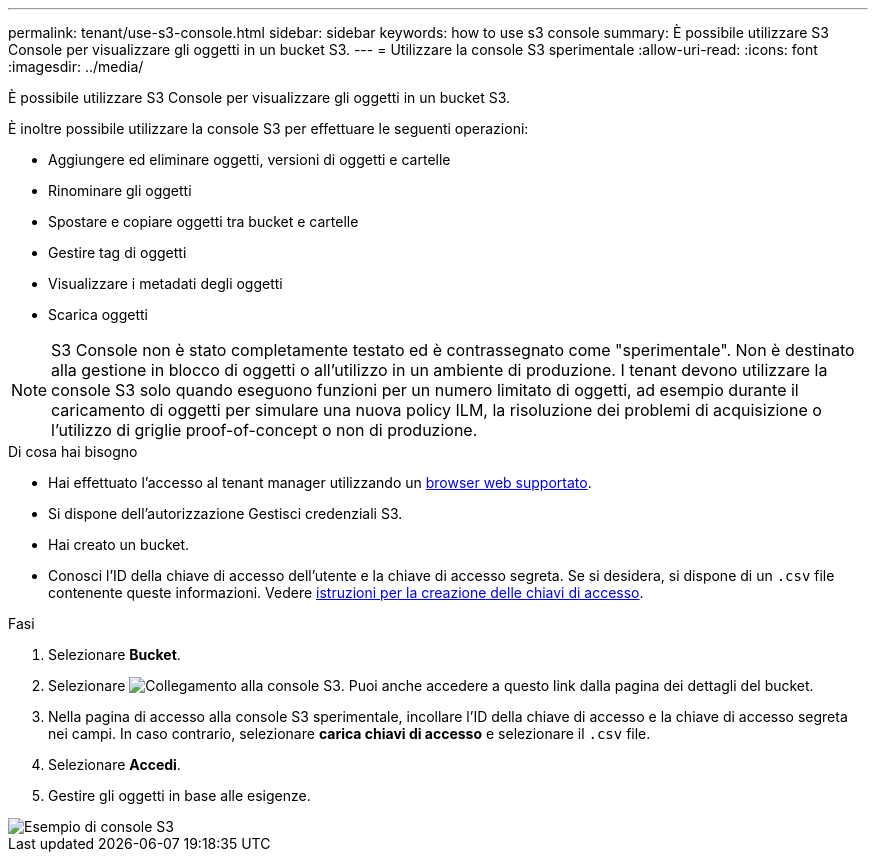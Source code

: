 ---
permalink: tenant/use-s3-console.html 
sidebar: sidebar 
keywords: how to use s3 console 
summary: È possibile utilizzare S3 Console per visualizzare gli oggetti in un bucket S3. 
---
= Utilizzare la console S3 sperimentale
:allow-uri-read: 
:icons: font
:imagesdir: ../media/


[role="lead"]
È possibile utilizzare S3 Console per visualizzare gli oggetti in un bucket S3.

È inoltre possibile utilizzare la console S3 per effettuare le seguenti operazioni:

* Aggiungere ed eliminare oggetti, versioni di oggetti e cartelle
* Rinominare gli oggetti
* Spostare e copiare oggetti tra bucket e cartelle
* Gestire tag di oggetti
* Visualizzare i metadati degli oggetti
* Scarica oggetti



NOTE: S3 Console non è stato completamente testato ed è contrassegnato come "sperimentale". Non è destinato alla gestione in blocco di oggetti o all'utilizzo in un ambiente di produzione. I tenant devono utilizzare la console S3 solo quando eseguono funzioni per un numero limitato di oggetti, ad esempio durante il caricamento di oggetti per simulare una nuova policy ILM, la risoluzione dei problemi di acquisizione o l'utilizzo di griglie proof-of-concept o non di produzione.

.Di cosa hai bisogno
* Hai effettuato l'accesso al tenant manager utilizzando un xref:../admin/web-browser-requirements.adoc[browser web supportato].
* Si dispone dell'autorizzazione Gestisci credenziali S3.
* Hai creato un bucket.
* Conosci l'ID della chiave di accesso dell'utente e la chiave di accesso segreta. Se si desidera, si dispone di un `.csv` file contenente queste informazioni. Vedere xref:creating-your-own-s3-access-keys.adoc[istruzioni per la creazione delle chiavi di accesso].


.Fasi
. Selezionare *Bucket*.
. Selezionare image:../media/s3_console_link.png["Collegamento alla console S3"]. Puoi anche accedere a questo link dalla pagina dei dettagli del bucket.
. Nella pagina di accesso alla console S3 sperimentale, incollare l'ID della chiave di accesso e la chiave di accesso segreta nei campi. In caso contrario, selezionare *carica chiavi di accesso* e selezionare il `.csv` file.
. Selezionare *Accedi*.
. Gestire gli oggetti in base alle esigenze.


image::../media/s3_console_example.png[Esempio di console S3]
